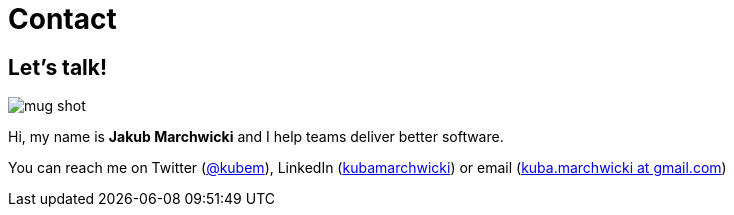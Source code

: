 = {title}
:title: Contact
:page-layout: default
:icons: font

:imagesdir: /assets

[.home.offer]
== Let's talk!

image::mug_shot.jpg[role="mugshot"]

Hi, my name is *Jakub Marchwicki* and I help teams deliver better software.

You can reach me on Twitter (link:http://twitter.com/kubem[@kubem]), LinkedIn (link:https://www.linkedin.com/in/kubamarchwicki[kubamarchwicki]) or email (link:mailto:kuba(d0t)marchwicki(at)gmail(d0t).com[kuba.marchwicki at gmail.com])

